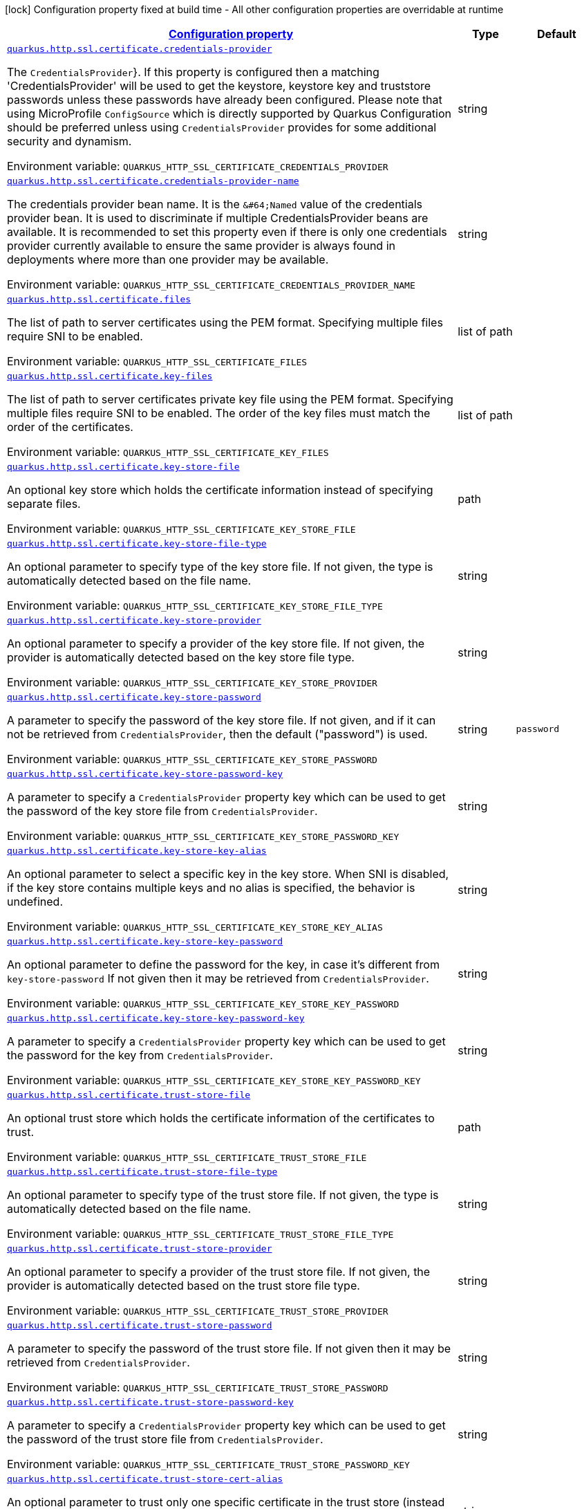 
:summaryTableId: quarkus-vertx-http-config-group-server-ssl-config
[.configuration-legend]
icon:lock[title=Fixed at build time] Configuration property fixed at build time - All other configuration properties are overridable at runtime
[.configuration-reference, cols="80,.^10,.^10"]
|===

h|[[quarkus-vertx-http-config-group-server-ssl-config_configuration]]link:#quarkus-vertx-http-config-group-server-ssl-config_configuration[Configuration property]

h|Type
h|Default

a| [[quarkus-vertx-http-config-group-server-ssl-config_quarkus.http.ssl.certificate.credentials-provider]]`link:#quarkus-vertx-http-config-group-server-ssl-config_quarkus.http.ssl.certificate.credentials-provider[quarkus.http.ssl.certificate.credentials-provider]`

[.description]
--
The `CredentialsProvider`++}++. If this property is configured then a matching 'CredentialsProvider' will be used to get the keystore, keystore key and truststore passwords unless these passwords have already been configured. Please note that using MicroProfile `ConfigSource` which is directly supported by Quarkus Configuration should be preferred unless using `CredentialsProvider` provides for some additional security and dynamism.

Environment variable: `+++QUARKUS_HTTP_SSL_CERTIFICATE_CREDENTIALS_PROVIDER+++`
--|string 
|


a| [[quarkus-vertx-http-config-group-server-ssl-config_quarkus.http.ssl.certificate.credentials-provider-name]]`link:#quarkus-vertx-http-config-group-server-ssl-config_quarkus.http.ssl.certificate.credentials-provider-name[quarkus.http.ssl.certificate.credentials-provider-name]`

[.description]
--
The credentials provider bean name. 
 It is the `&++#++64;Named` value of the credentials provider bean. It is used to discriminate if multiple CredentialsProvider beans are available. It is recommended to set this property even if there is only one credentials provider currently available to ensure the same provider is always found in deployments where more than one provider may be available.

Environment variable: `+++QUARKUS_HTTP_SSL_CERTIFICATE_CREDENTIALS_PROVIDER_NAME+++`
--|string 
|


a| [[quarkus-vertx-http-config-group-server-ssl-config_quarkus.http.ssl.certificate.files]]`link:#quarkus-vertx-http-config-group-server-ssl-config_quarkus.http.ssl.certificate.files[quarkus.http.ssl.certificate.files]`

[.description]
--
The list of path to server certificates using the PEM format. Specifying multiple files require SNI to be enabled.

Environment variable: `+++QUARKUS_HTTP_SSL_CERTIFICATE_FILES+++`
--|list of path 
|


a| [[quarkus-vertx-http-config-group-server-ssl-config_quarkus.http.ssl.certificate.key-files]]`link:#quarkus-vertx-http-config-group-server-ssl-config_quarkus.http.ssl.certificate.key-files[quarkus.http.ssl.certificate.key-files]`

[.description]
--
The list of path to server certificates private key file using the PEM format. Specifying multiple files require SNI to be enabled. The order of the key files must match the order of the certificates.

Environment variable: `+++QUARKUS_HTTP_SSL_CERTIFICATE_KEY_FILES+++`
--|list of path 
|


a| [[quarkus-vertx-http-config-group-server-ssl-config_quarkus.http.ssl.certificate.key-store-file]]`link:#quarkus-vertx-http-config-group-server-ssl-config_quarkus.http.ssl.certificate.key-store-file[quarkus.http.ssl.certificate.key-store-file]`

[.description]
--
An optional key store which holds the certificate information instead of specifying separate files.

Environment variable: `+++QUARKUS_HTTP_SSL_CERTIFICATE_KEY_STORE_FILE+++`
--|path 
|


a| [[quarkus-vertx-http-config-group-server-ssl-config_quarkus.http.ssl.certificate.key-store-file-type]]`link:#quarkus-vertx-http-config-group-server-ssl-config_quarkus.http.ssl.certificate.key-store-file-type[quarkus.http.ssl.certificate.key-store-file-type]`

[.description]
--
An optional parameter to specify type of the key store file. If not given, the type is automatically detected based on the file name.

Environment variable: `+++QUARKUS_HTTP_SSL_CERTIFICATE_KEY_STORE_FILE_TYPE+++`
--|string 
|


a| [[quarkus-vertx-http-config-group-server-ssl-config_quarkus.http.ssl.certificate.key-store-provider]]`link:#quarkus-vertx-http-config-group-server-ssl-config_quarkus.http.ssl.certificate.key-store-provider[quarkus.http.ssl.certificate.key-store-provider]`

[.description]
--
An optional parameter to specify a provider of the key store file. If not given, the provider is automatically detected based on the key store file type.

Environment variable: `+++QUARKUS_HTTP_SSL_CERTIFICATE_KEY_STORE_PROVIDER+++`
--|string 
|


a| [[quarkus-vertx-http-config-group-server-ssl-config_quarkus.http.ssl.certificate.key-store-password]]`link:#quarkus-vertx-http-config-group-server-ssl-config_quarkus.http.ssl.certificate.key-store-password[quarkus.http.ssl.certificate.key-store-password]`

[.description]
--
A parameter to specify the password of the key store file. If not given, and if it can not be retrieved from `CredentialsProvider`, then the default ("password") is used.

Environment variable: `+++QUARKUS_HTTP_SSL_CERTIFICATE_KEY_STORE_PASSWORD+++`
--|string 
|`password`


a| [[quarkus-vertx-http-config-group-server-ssl-config_quarkus.http.ssl.certificate.key-store-password-key]]`link:#quarkus-vertx-http-config-group-server-ssl-config_quarkus.http.ssl.certificate.key-store-password-key[quarkus.http.ssl.certificate.key-store-password-key]`

[.description]
--
A parameter to specify a `CredentialsProvider` property key which can be used to get the password of the key store file from `CredentialsProvider`.

Environment variable: `+++QUARKUS_HTTP_SSL_CERTIFICATE_KEY_STORE_PASSWORD_KEY+++`
--|string 
|


a| [[quarkus-vertx-http-config-group-server-ssl-config_quarkus.http.ssl.certificate.key-store-key-alias]]`link:#quarkus-vertx-http-config-group-server-ssl-config_quarkus.http.ssl.certificate.key-store-key-alias[quarkus.http.ssl.certificate.key-store-key-alias]`

[.description]
--
An optional parameter to select a specific key in the key store. When SNI is disabled, if the key store contains multiple keys and no alias is specified, the behavior is undefined.

Environment variable: `+++QUARKUS_HTTP_SSL_CERTIFICATE_KEY_STORE_KEY_ALIAS+++`
--|string 
|


a| [[quarkus-vertx-http-config-group-server-ssl-config_quarkus.http.ssl.certificate.key-store-key-password]]`link:#quarkus-vertx-http-config-group-server-ssl-config_quarkus.http.ssl.certificate.key-store-key-password[quarkus.http.ssl.certificate.key-store-key-password]`

[.description]
--
An optional parameter to define the password for the key, in case it's different from `key-store-password` If not given then it may be retrieved from `CredentialsProvider`.

Environment variable: `+++QUARKUS_HTTP_SSL_CERTIFICATE_KEY_STORE_KEY_PASSWORD+++`
--|string 
|


a| [[quarkus-vertx-http-config-group-server-ssl-config_quarkus.http.ssl.certificate.key-store-key-password-key]]`link:#quarkus-vertx-http-config-group-server-ssl-config_quarkus.http.ssl.certificate.key-store-key-password-key[quarkus.http.ssl.certificate.key-store-key-password-key]`

[.description]
--
A parameter to specify a `CredentialsProvider` property key which can be used to get the password for the key from `CredentialsProvider`.

Environment variable: `+++QUARKUS_HTTP_SSL_CERTIFICATE_KEY_STORE_KEY_PASSWORD_KEY+++`
--|string 
|


a| [[quarkus-vertx-http-config-group-server-ssl-config_quarkus.http.ssl.certificate.trust-store-file]]`link:#quarkus-vertx-http-config-group-server-ssl-config_quarkus.http.ssl.certificate.trust-store-file[quarkus.http.ssl.certificate.trust-store-file]`

[.description]
--
An optional trust store which holds the certificate information of the certificates to trust.

Environment variable: `+++QUARKUS_HTTP_SSL_CERTIFICATE_TRUST_STORE_FILE+++`
--|path 
|


a| [[quarkus-vertx-http-config-group-server-ssl-config_quarkus.http.ssl.certificate.trust-store-file-type]]`link:#quarkus-vertx-http-config-group-server-ssl-config_quarkus.http.ssl.certificate.trust-store-file-type[quarkus.http.ssl.certificate.trust-store-file-type]`

[.description]
--
An optional parameter to specify type of the trust store file. If not given, the type is automatically detected based on the file name.

Environment variable: `+++QUARKUS_HTTP_SSL_CERTIFICATE_TRUST_STORE_FILE_TYPE+++`
--|string 
|


a| [[quarkus-vertx-http-config-group-server-ssl-config_quarkus.http.ssl.certificate.trust-store-provider]]`link:#quarkus-vertx-http-config-group-server-ssl-config_quarkus.http.ssl.certificate.trust-store-provider[quarkus.http.ssl.certificate.trust-store-provider]`

[.description]
--
An optional parameter to specify a provider of the trust store file. If not given, the provider is automatically detected based on the trust store file type.

Environment variable: `+++QUARKUS_HTTP_SSL_CERTIFICATE_TRUST_STORE_PROVIDER+++`
--|string 
|


a| [[quarkus-vertx-http-config-group-server-ssl-config_quarkus.http.ssl.certificate.trust-store-password]]`link:#quarkus-vertx-http-config-group-server-ssl-config_quarkus.http.ssl.certificate.trust-store-password[quarkus.http.ssl.certificate.trust-store-password]`

[.description]
--
A parameter to specify the password of the trust store file. If not given then it may be retrieved from `CredentialsProvider`.

Environment variable: `+++QUARKUS_HTTP_SSL_CERTIFICATE_TRUST_STORE_PASSWORD+++`
--|string 
|


a| [[quarkus-vertx-http-config-group-server-ssl-config_quarkus.http.ssl.certificate.trust-store-password-key]]`link:#quarkus-vertx-http-config-group-server-ssl-config_quarkus.http.ssl.certificate.trust-store-password-key[quarkus.http.ssl.certificate.trust-store-password-key]`

[.description]
--
A parameter to specify a `CredentialsProvider` property key which can be used to get the password of the trust store file from `CredentialsProvider`.

Environment variable: `+++QUARKUS_HTTP_SSL_CERTIFICATE_TRUST_STORE_PASSWORD_KEY+++`
--|string 
|


a| [[quarkus-vertx-http-config-group-server-ssl-config_quarkus.http.ssl.certificate.trust-store-cert-alias]]`link:#quarkus-vertx-http-config-group-server-ssl-config_quarkus.http.ssl.certificate.trust-store-cert-alias[quarkus.http.ssl.certificate.trust-store-cert-alias]`

[.description]
--
An optional parameter to trust only one specific certificate in the trust store (instead of trusting all certificates in the store).

Environment variable: `+++QUARKUS_HTTP_SSL_CERTIFICATE_TRUST_STORE_CERT_ALIAS+++`
--|string 
|


a| [[quarkus-vertx-http-config-group-server-ssl-config_quarkus.http.ssl.cipher-suites]]`link:#quarkus-vertx-http-config-group-server-ssl-config_quarkus.http.ssl.cipher-suites[quarkus.http.ssl.cipher-suites]`

[.description]
--
The cipher suites to use. If none is given, a reasonable default is selected.

Environment variable: `+++QUARKUS_HTTP_SSL_CIPHER_SUITES+++`
--|list of string 
|


a| [[quarkus-vertx-http-config-group-server-ssl-config_quarkus.http.ssl.protocols]]`link:#quarkus-vertx-http-config-group-server-ssl-config_quarkus.http.ssl.protocols[quarkus.http.ssl.protocols]`

[.description]
--
The list of protocols to explicitly enable.

Environment variable: `+++QUARKUS_HTTP_SSL_PROTOCOLS+++`
--|list of string 
|`TLSv1.3,TLSv1.2`


a| [[quarkus-vertx-http-config-group-server-ssl-config_quarkus.http.ssl.sni]]`link:#quarkus-vertx-http-config-group-server-ssl-config_quarkus.http.ssl.sni[quarkus.http.ssl.sni]`

[.description]
--
Enables Server Name Indication (SNI), an TLS extension allowing the server to use multiple certificates. The client indicate the server name during the TLS handshake, allowing the server to select the right certificate.

Environment variable: `+++QUARKUS_HTTP_SSL_SNI+++`
--|boolean 
|`false`

|===